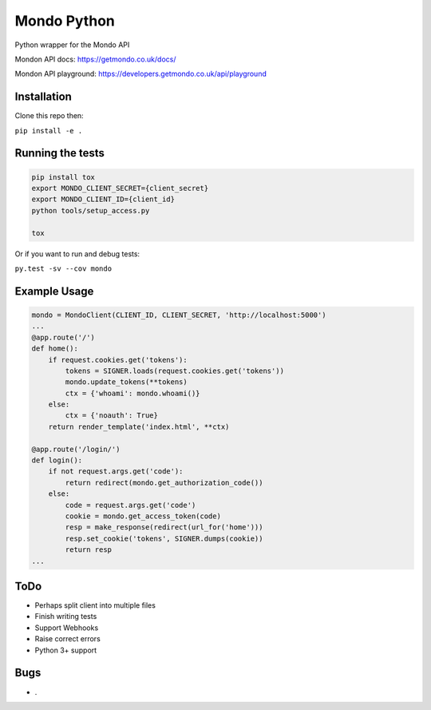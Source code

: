 Mondo Python
=============

Python wrapper for the Mondo API

Mondon API docs: https://getmondo.co.uk/docs/

Mondon API playground: https://developers.getmondo.co.uk/api/playground


Installation
------------

Clone this repo then:

``pip install -e .``


Running the tests
-----------------
.. code:: python

    pip install tox
    export MONDO_CLIENT_SECRET={client_secret}
    export MONDO_CLIENT_ID={client_id}
    python tools/setup_access.py

    tox


Or if you want to run and debug tests:

``py.test -sv --cov mondo``



Example Usage
-------------
.. code:: python

    mondo = MondoClient(CLIENT_ID, CLIENT_SECRET, 'http://localhost:5000')
    ...
    @app.route('/')
    def home():
        if request.cookies.get('tokens'):
            tokens = SIGNER.loads(request.cookies.get('tokens'))
            mondo.update_tokens(**tokens)
            ctx = {'whoami': mondo.whoami()}
        else:
            ctx = {'noauth': True}
        return render_template('index.html', **ctx)

    @app.route('/login/')
    def login():
        if not request.args.get('code'):
            return redirect(mondo.get_authorization_code())
        else:
            code = request.args.get('code')
            cookie = mondo.get_access_token(code)
            resp = make_response(redirect(url_for('home')))
            resp.set_cookie('tokens', SIGNER.dumps(cookie))
            return resp
    ...


ToDo
----
-  Perhaps split client into multiple files
-  Finish writing tests
-  Support Webhooks
-  Raise correct errors
-  Python 3+ support


Bugs
----
-  .
